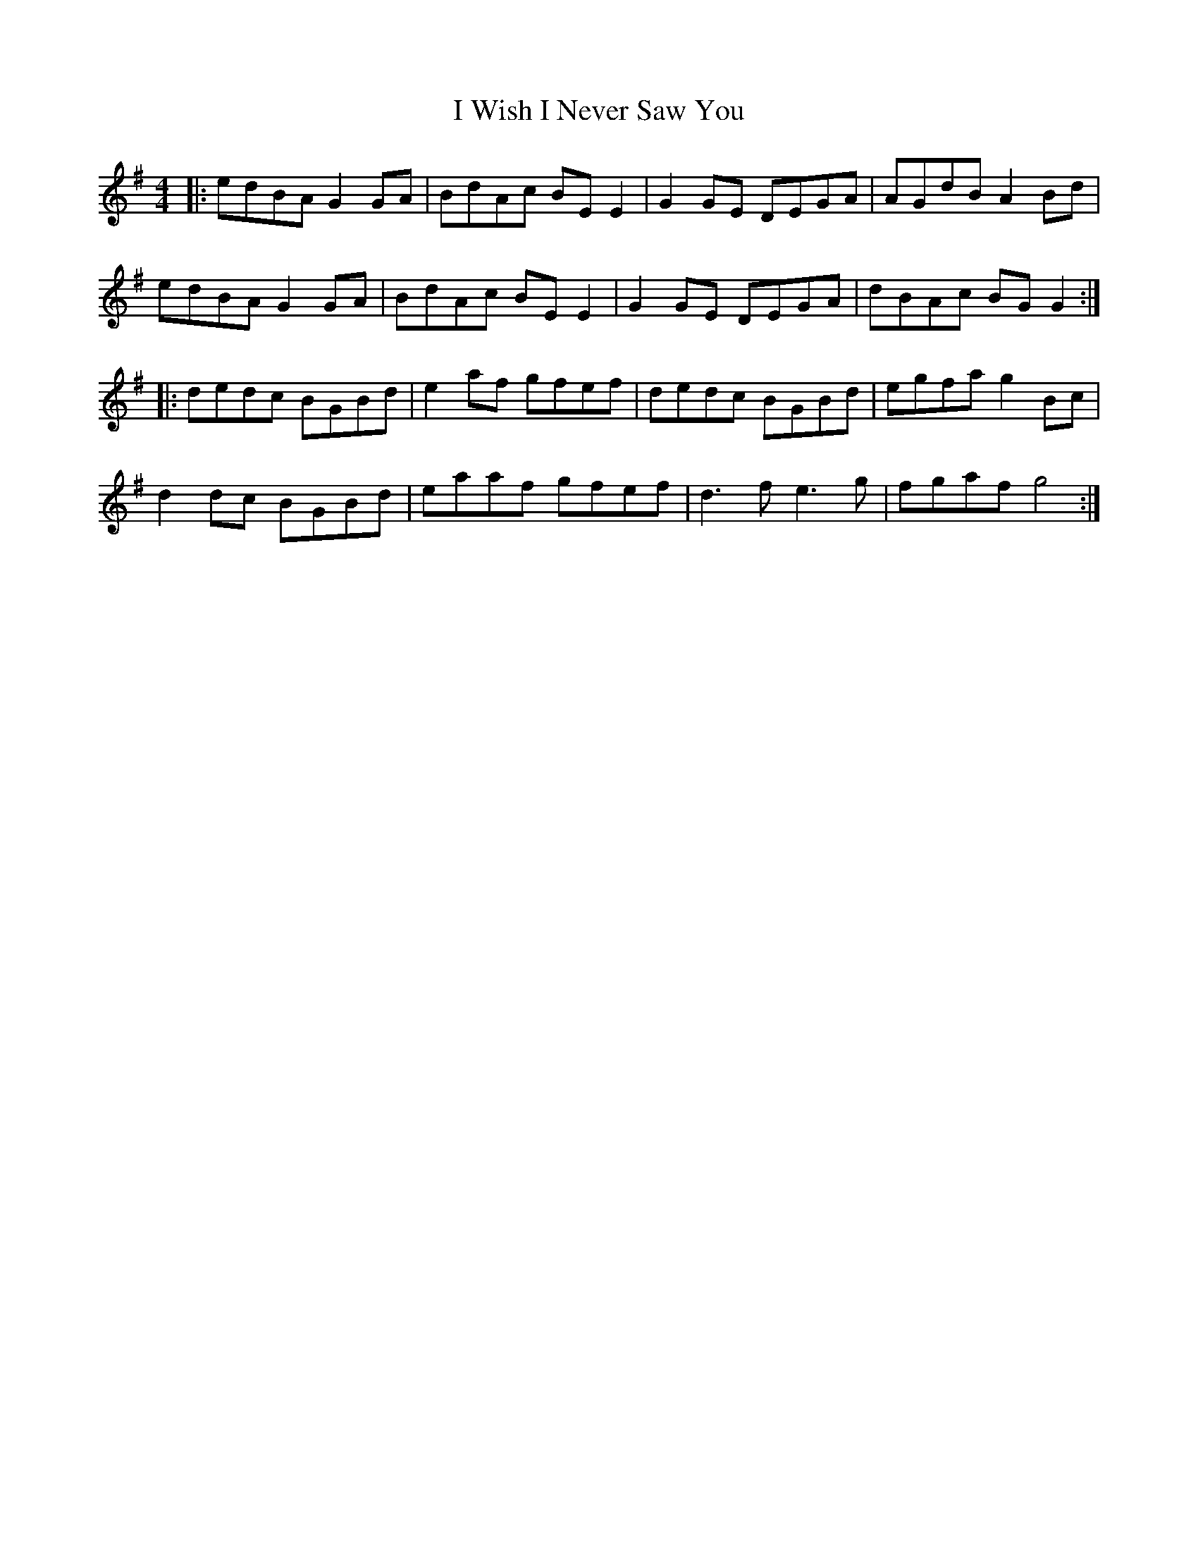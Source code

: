X: 18621
T: I Wish I Never Saw You
R: reel
M: 4/4
K: Gmajor
|:edBA G2 GA|BdAc BE E2|G2 GE DEGA|AGdB A2 Bd|
edBA G2 GA|BdAc BE E2|G2 GE DEGA|dBAc BG G2:|
|:dedc BGBd|e2 af gfef|dedc BGBd|egfa g2 Bc|
d2 dc BGBd|eaaf gfef|d3 f e3 g|fgaf g4:|

